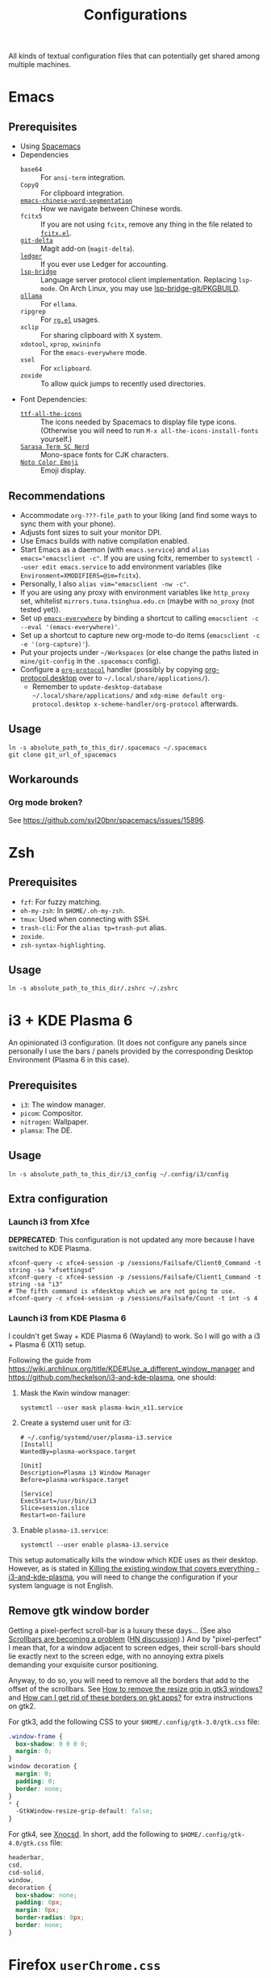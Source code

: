 #+title: Configurations

All kinds of textual configuration files that can potentially get shared among multiple machines.

* Emacs

** Prerequisites

- Using [[https://develop.spacemacs.org/][Spacemacs]]
- Dependencies
  - ~base64~ :: For ~ansi-term~ integration.
  - ~CopyQ~ :: For clipboard integration.
  - [[https://github.com/kanglmf/emacs-chinese-word-segmentation][~emacs-chinese-word-segmentation~]] :: How we navigate between Chinese words.
  - ~fcitx5~ :: If you are not using ~fcitx~, remove any thing in the file related to [[https://github.com/cute-jumper/fcitx.el][~fcitx.el~]].
  - [[https://dandavison.github.io/delta/installation.html][~git-delta~]] :: Magit add-on (~magit-delta~).
  - [[https://ledger-cli.org/docs.html][~ledger~]] :: If you ever use Ledger for accounting.
  - [[https://github.com/manateelazycat/lsp-bridge][~lsp-bridge~]] :: Language server protocol client implementation. Replacing ~lsp-mode~.
    On Arch Linux, you may use [[file:~/Workspaces/sys-jumble/pkgbuilds/emacs-lsp-bridge-git/PKGBUILD][lsp-bridge-git/PKGBUILD]].
  - [[https://ollama.ai/][~ollama~]] :: For ~ellama~.
  - ~ripgrep~ :: For [[https://github.com/dajva/rg.el][~rg.el~]] usages.
  - ~xclip~ :: For sharing clipboard with X system.
  - ~xdotool~, ~xprop~, ~xwininfo~ :: For the ~emacs-everywhere~ mode.
  - ~xsel~ :: For ~xclipboard~.
  - ~zoxide~ :: To allow quick jumps to recently used directories.
- Font Dependencies:
  - [[https://aur.archlinux.org/packages/ttf-all-the-icons][~ttf-all-the-icons~]] :: The icons needed by Spacemacs to display file type icons.
    (Otherwise you will need to run ~M-x all-the-icons-install-fonts~ yourself.)
  - [[https://github.com/laishulu/Sarasa-Term-SC-Nerd][~Sarasa Term SC Nerd~]] :: Mono-space fonts for CJK characters.
  - [[https://github.com/googlefonts/noto-emoji][~Noto Color Emoji~]] :: Emoji display.

** Recommendations

- Accommodate ~org-???-file_path~ to your liking (and find some ways to sync them with your phone).
- Adjusts font sizes to suit your monitor DPI.
- Use Emacs builds with native compilation enabled.
- Start Emacs as a daemon (with ~emacs.service~) and ~alias emacs="emacsclient -c"~​.
  If you are using fcitx, remember to ~systemctl --user edit emacs.service~ to add environment variables
  (like ~Environment=XMODIFIERS=@im=fcitx~).
- Personally, I also ~alias vim="emacsclient -nw -c"~.
- If you are using any proxy with environment variables like ~http_proxy~ set,
  whitelist ~mirrors.tuna.tsinghua.edu.cn~ (maybe with ~no_proxy~ (not tested yet)).
- Set up [[https://github.com/tecosaur/emacs-everywhere][~emacs-everywhere~]] by binding a shortcut to calling ~emacsclient -c --eval '(emacs-everywhere)'~.
- Set up a shortcut to capture new org-mode to-do items (~emacsclient -c -e '(org-capture)'~).
- Put your projects under ~~/Workspaces~ (or else change the paths listed in ~mine/git-config~ in the ~.spacemacs~ config).
- Configure a [[https://orgmode.org/worg/org-contrib/org-protocol.html][~org-protocol~]] handler
  (possibly by copying [[file:org-protocol.desktop][org-protocol.desktop]] over to ~~/.local/share/applications/~).
  - Remember to =update-desktop-database ~/.local/share/applications/= and
    =xdg-mime default org-protocol.desktop x-scheme-handler/org-protocol= afterwards.

** Usage

#+begin_src shell
  ln -s absolute_path_to_this_dir/.spacemacs ~/.spacemacs
  git clone git_url_of_spacemacs
#+end_src

** Workarounds

*** Org mode broken?

See https://github.com/syl20bnr/spacemacs/issues/15896.

* Zsh

** Prerequisites

- ~fzf~: For fuzzy matching.
- ~oh-my-zsh~: In ~$HOME/.oh-my-zsh~.
- ~tmux~: Used when connecting with SSH.
- ~trash-cli~: For the ~alias tp=trash-put~ alias.
- ~zoxide~.
- ~zsh-syntax-highlighting~.

** Usage

#+begin_src shell
  ln -s absolute_path_to_this_dir/.zshrc ~/.zshrc
#+end_src

* i3 + KDE Plasma 6

An opinionated i3 configuration.
(It does not configure any panels since personally I use the bars / panels provided by the corresponding Desktop Environment (Plasma 6 in this case).

** Prerequisites

- ~i3~: The window manager.
- ~picom~: Compositor.
- ~nitrogen~: Wallpaper.
- ~plamsa~: The DE.

** Usage

#+begin_src shell
  ln -s absolute_path_to_this_dir/i3_config ~/.config/i3/config
#+end_src

** Extra configuration

*** Launch i3 from Xfce

**DEPRECATED**: This configuration is not updated any more because I have switched to KDE Plasma.

#+begin_src shell
  xfconf-query -c xfce4-session -p /sessions/Failsafe/Client0_Command -t string -sa "xfsettingsd"
  xfconf-query -c xfce4-session -p /sessions/Failsafe/Client1_Command -t string -sa "i3"
  # The fifth command is xfdesktop which we are not going to use.
  xfconf-query -c xfce4-session -p /sessions/Failsafe/Count -t int -s 4
#+end_src

*** Launch i3 from KDE Plasma 6

I couldn't get Sway + KDE Plasma 6 (Wayland) to work. So I will go with a i3 + Plasma 6 (X11) setup.

Following the guide from https://wiki.archlinux.org/title/KDE#Use_a_different_window_manager and https://github.com/heckelson/i3-and-kde-plasma,
one should:

1. Mask the Kwin window manager:

   #+begin_src shell
     systemctl --user mask plasma-kwin_x11.service
   #+end_src

2. Create a systemd user unit for i3:

   #+begin_src text
     # ~/.config/systemd/user/plasma-i3.service
     [Install]
     WantedBy=plasma-workspace.target

     [Unit]
     Description=Plasma i3 Window Manager
     Before=plasma-workspace.target

     [Service]
     ExecStart=/usr/bin/i3
     Slice=session.slice
     Restart=on-failure
   #+end_src

3. Enable ~plasma-i3.service~:

   #+begin_src shell
     systemctl --user enable plasma-i3.service
   #+end_src

This setup automatically kills the window which KDE uses as their desktop.
However, as is stated in [[https://github.com/heckelson/i3-and-kde-plasma?tab=readme-ov-file#killing-the-existing-window-that-covers-everything][Killing the existing window that covers everything - i3-and-kde-plasma]],
you will need to change the configuration if your system language is not English.

** Remove gtk window border

Getting a pixel-perfect scroll-bar is a luxury these days...
(See also [[https://artemis.sh/2023/10/12/scrollbars.html][Scrollbars are becoming a problem]] ([[https://news.ycombinator.com/item?id=37864867][HN discussion]]).)
And by "pixel-perfect" I mean that, for a window adjacent to screen edges,
their scroll-bars should lie exactly next to the screen edge,
with no annoying extra pixels demanding your exquisite cursor positioning.

Anyway, to do so, you will need to remove all the borders that add to the offset of the scrollbars.
See [[https://askubuntu.com/questions/61280/how-to-remove-the-resize-grip-in-gtk3-windows][How to remove the resize grip in gtk3 windows?]] and [[https://www.reddit.com/r/awesomewm/comments/u3237d/how_can_i_get_rid_of_these_borders_on_gkt_apps/][How can I get rid of these borders on gkt apps?]] for extra instructions on gtk2.

For gtk3, add the following CSS to your ~$HOME/.config/gtk-3.0/gtk.css~ file:

#+begin_src css
  .window-frame {
    box-shadow: 0 0 0 0;
    margin: 0;
  }
  window decoration {
    margin: 0;
    padding: 0;
    border: none;
  }
  ,* {
    -GtkWindow-resize-grip-default: false;
  }
#+end_src

For gtk4, see [[https://gitlab.com/sulincix/xnocsd][Xnocsd]]. In short, add the following to ~$HOME/.config/gtk-4.0/gtk.css~ file:

#+begin_src css
  headerbar,
  csd,
  csd-solid,
  window,
  decoration {
    box-shadow: none;
    padding: 0px;
    margin: 0px;
    border-radius: 0px;
    border: none;
  }
#+end_src

* Firefox ~userChrome.css~

See [[https://www.userchrome.org/][https://www.userchrome.org/]] for steps to use ~userChrome.css~ in Firefox.
Sym-link [[file:firefox-userChrome.css][firefox-userChrome.css]] to =<profile-directory>/chrome/userChrome.css= to use the customization.
Remember to configure Tree Style Tab according to the comments in [[file:firefox-userChrome.css][firefox-userChrome.css]].
